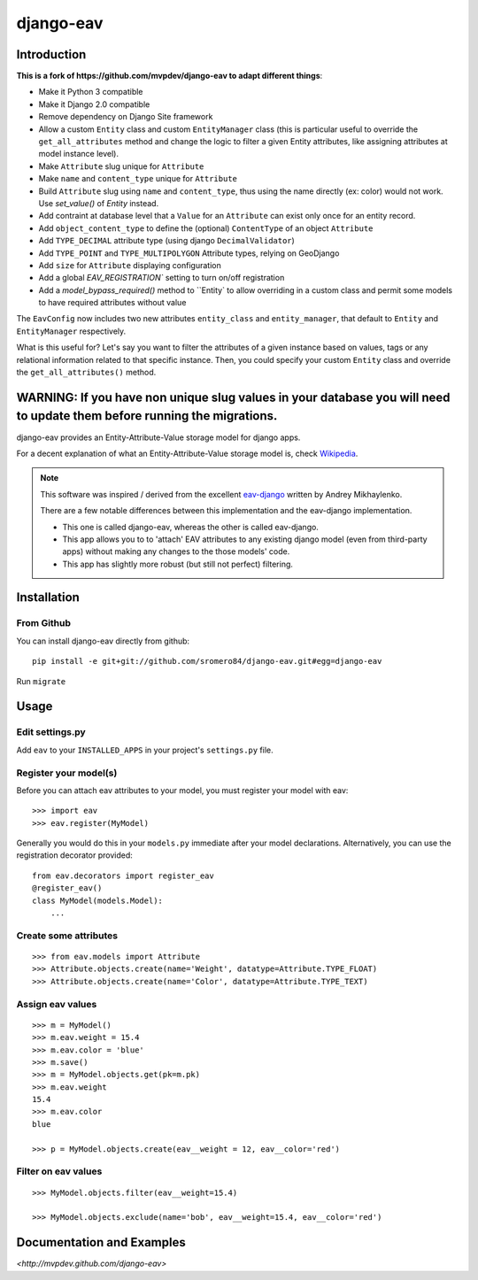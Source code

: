django-eav
==========


Introduction
------------


**This is a fork of https://github.com/mvpdev/django-eav to adapt different things**:

- Make it Python 3 compatible
- Make it Django 2.0 compatible
- Remove dependency on Django Site framework
- Allow a custom ``Entity`` class and custom ``EntityManager`` class (this is particular useful to override the ``get_all_attributes`` method and change the logic to filter a given Entity attributes, like assigning attributes at model instance level).
- Make ``Attribute`` slug unique for ``Attribute``
- Make ``name`` and ``content_type`` unique for ``Attribute``
- Build ``Attribute`` slug using ``name`` and ``content_type``, thus using the name directly (ex: color) would not work. Use `set_value()` of `Entity` instead.
- Add contraint at database level that a ``Value`` for an ``Attribute`` can exist only once for an entity record.
- Add ``object_content_type`` to define the (optional) ``ContentType`` of an object ``Attribute``
- Add ``TYPE_DECIMAL`` attribute type (using django ``DecimalValidator``)
- Add ``TYPE_POINT`` and ``TYPE_MULTIPOLYGON`` Attribute types, relying on GeoDjango
- Add ``size`` for ``Attribute`` displaying configuration
- Add a global `EAV_REGISTRATION`` setting to turn on/off registration
- Add a `model_bypass_required()` method to ``Entity` to allow overriding in a custom class and permit some models to have required attributes without value

The ``EavConfig`` now includes two new attributes ``entity_class`` and ``entity_manager``, that default to ``Entity`` and ``EntityManager`` respectively.

What is this useful for? Let's say you want to filter the attributes of a given instance based on values, tags or any relational information related to that specific instance. Then, you could specify your custom ``Entity`` class and override the ``get_all_attributes()`` method.


**WARNING**: If you have non unique slug values in your database you will need to update them before running the migrations.
--------

django-eav provides an Entity-Attribute-Value storage model for django apps.

For a decent explanation of what an Entity-Attribute-Value storage model is,
check `Wikipedia
<http://en.wikipedia.org/wiki/Entity-attribute-value_model>`_.

.. note::
   This software was inspired / derived from the excellent `eav-django
   <http://pypi.python.org/pypi/eav-django/1.0.2>`_ written by Andrey
   Mikhaylenko.

   There are a few notable differences between this implementation and the
   eav-django implementation.

   * This one is called django-eav, whereas the other is called eav-django.
   * This app allows you to to 'attach' EAV attributes to any existing django
     model (even from third-party apps) without making any changes to the those
     models' code.
   * This app has slightly more robust (but still not perfect) filtering.


Installation
------------

From Github
~~~~~~~~~~~
You can install django-eav directly from github::

    pip install -e git+git://github.com/sromero84/django-eav.git#egg=django-eav

Run ``migrate``


Usage
-----

Edit settings.py
~~~~~~~~~~~~~~~~
Add ``eav`` to your ``INSTALLED_APPS`` in your project's ``settings.py`` file.

Register your model(s)
~~~~~~~~~~~~~~~~~~~~~~
Before you can attach eav attributes to your model, you must register your
model with eav::

    >>> import eav
    >>> eav.register(MyModel)

Generally you would do this in your ``models.py`` immediate after your model
declarations. Alternatively, you can use the registration decorator provided::

    from eav.decorators import register_eav
    @register_eav()
    class MyModel(models.Model):
        ...

Create some attributes
~~~~~~~~~~~~~~~~~~~~~~
::

    >>> from eav.models import Attribute
    >>> Attribute.objects.create(name='Weight', datatype=Attribute.TYPE_FLOAT)
    >>> Attribute.objects.create(name='Color', datatype=Attribute.TYPE_TEXT)


Assign eav values
~~~~~~~~~~~~~~~~~
::

    >>> m = MyModel()
    >>> m.eav.weight = 15.4
    >>> m.eav.color = 'blue'
    >>> m.save()
    >>> m = MyModel.objects.get(pk=m.pk)
    >>> m.eav.weight
    15.4
    >>> m.eav.color
    blue

    >>> p = MyModel.objects.create(eav__weight = 12, eav__color='red')

Filter on eav values
~~~~~~~~~~~~~~~~~~~~
::

    >>> MyModel.objects.filter(eav__weight=15.4)

    >>> MyModel.objects.exclude(name='bob', eav__weight=15.4, eav__color='red')


Documentation and Examples
--------------------------

`<http://mvpdev.github.com/django-eav>`
